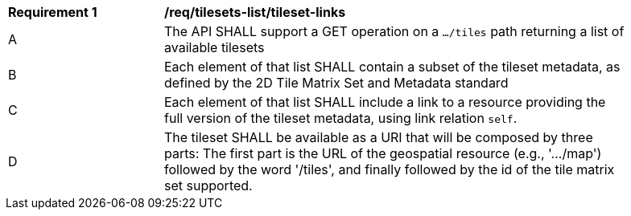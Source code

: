 [[req_tilesets-tileset-links]]
[width="90%",cols="2,6a"]
|===
^|*Requirement {counter:req-id}* |*/req/tilesets-list/tileset-links*
^|A |The API SHALL support a GET operation on a `.../tiles` path returning a list of available tilesets
^|B |Each element of that list SHALL contain a subset of the tileset metadata, as defined by the 2D Tile Matrix Set and Metadata standard
^|C |Each element of that list SHALL include a link to a resource providing the full version of the tileset metadata, using link relation
 `self`.
^|D |The tileset SHALL be available as a URI that will be composed by three parts: The first part is the URL of the geospatial resource (e.g., '.../map') followed by the word '/tiles', and finally followed by the id of the tile matrix set supported.
|===
